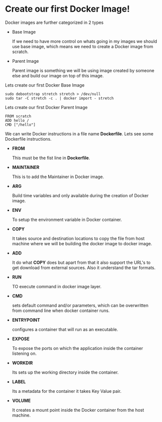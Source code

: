 * Create our first Docker Image!

Docker images are further categorized in 2 types

  - Base Image

    If we need to have more control on whats going in my images we should use base image, which means
    we need to create a Docker image from scratch.

  - Parent Image

    Parent image is something we will be using image created by someone else and build our image on top
    of this image.

Lets create our first Docker Base Image

#+BEGIN_SRC
sudo debootstrap stretch stretch > /dev/null
sudo tar -C stretch -c . | docker import - stretch
#+END_SRC

Lets create our first Docker Parent Image

#+BEGIN_SRC
FROM scratch
ADD hello /
CMD ["/hello"]
#+END_SRC

We can write Docker instructions in a file name *Dockerfile*. Lets see some Dockerfile instructions.

  - *FROM*

    This must be the fist line in *Dockerfile*.

  - *MAINTAINER*

    This is to add the Maintainer in Docker image.

  - *ARG*

    Build time variables and only available during the creation of Docker image.

  - *ENV*

    To setup the environment variable in Docker container.

  - *COPY*

    It takes source and destination locations to copy the file from host machine where we will be building the docker image to docker image.

  - *ADD*

    It do what *COPY* does but apart from that it also support the URL's to get download from external sources. Also it understand the tar formats.

  - *RUN*

    TO execute command in docker image layer.

  - *CMD*

    sets default command and/or parameters, which can be overwritten from command line when docker container runs.

  - *ENTRYPOINT*

    configures a container that will run as an executable.

  - *EXPOSE*

    To expose the ports on which the application inside the container listening on.

  - *WORKDIR*

    Its sets up the working directory inside the container.

  - *LABEL*

    Its a metadata for the container it takes Key Value pair.

  - *VOLUME*

    It creates a mount point inside the Docker container from the host machine.
